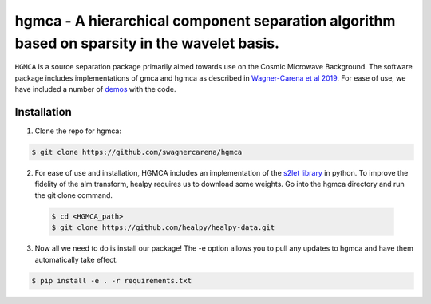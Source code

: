 ===============================================================================================
hgmca - A hierarchical component separation algorithm based on sparsity in the wavelet basis.
===============================================================================================
.. image:: https://travis-ci.com/swagnercarena/hgmca.png?branch=master
	:target: https://travis-ci.org/swagnercarena/hgmca

.. image:: https://readthedocs.org/projects/hgmca/badge/?version=latest
	:target: https://hgmca.readthedocs.io/en/latest/?badge=latest
	:alt: Documentation Status

.. image:: https://coveralls.io/repos/github/swagnercarena/hgmca/badge.svg?branch=master
	:target: https://coveralls.io/github/swagnercarena/hgmca?branch=master

.. image:: https://img.shields.io/badge/license-MIT-blue.svg?style=flat
    :target: https://github.com/swagnercarena/hgmca/blob/s2let/LICENSE

.. image:: https://img.shields.io/badge/arXiv-1910.08077%20-yellowgreen.svg
    :target: https://arxiv.org/abs/1910.08077

``HGMCA`` is a source separation package primarily aimed towards use on the Cosmic Microwave Background. The software package includes implementations of gmca and hgmca as described in `Wagner-Carena et al 2019 <https://arxiv.org/abs/1910.08077>`_. For ease of use, we have included a number of `demos <https://github.com/swagnercarena/hgmca/tree/master/demos>`_ with the code.

Installation
------------

1. Clone the repo for hgmca:

.. code-block:: bash

	$ git clone https://github.com/swagnercarena/hgmca

2.	For ease of use and installation, HGMCA includes an implementation of the `s2let library <http://astro-informatics.github.io/s2let/scratch_install.html>`_ in python. To improve the fidelity of the alm transform, healpy requires us to download some weights. Go into the hgmca directory and run the git clone command.

 .. code-block:: bash

	$ cd <HGMCA_path>
	$ git clone https://github.com/healpy/healpy-data.git

3. Now all we need to do is install our package! The -e option allows you to pull any updates to hgmca and have them automatically take effect.

.. code-block:: bash

	$ pip install -e . -r requirements.txt
